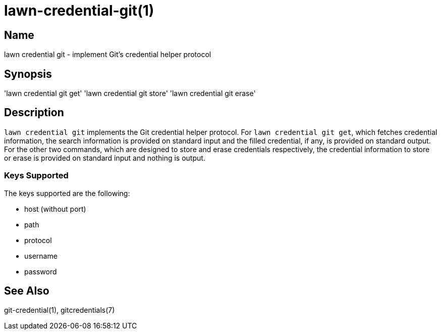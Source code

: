 = lawn-credential-git(1)

== Name

lawn credential git - implement Git's credential helper protocol

== Synopsis

'lawn credential git get'
'lawn credential git store'
'lawn credential git erase'

== Description

`lawn credential git` implements the Git credential helper protocol.
For `lawn credential git get`, which fetches credential information, the search information is provided on standard input and the filled credential, if any, is provided on standard output.
For the other two commands, which are designed to store and erase credentials respectively, the credential information to store or erase is provided on standard input and nothing is output.

=== Keys Supported

The keys supported are the following:

* host (without port)
* path
* protocol
* username
* password

== See Also

git-credential(1), gitcredentials(7)
